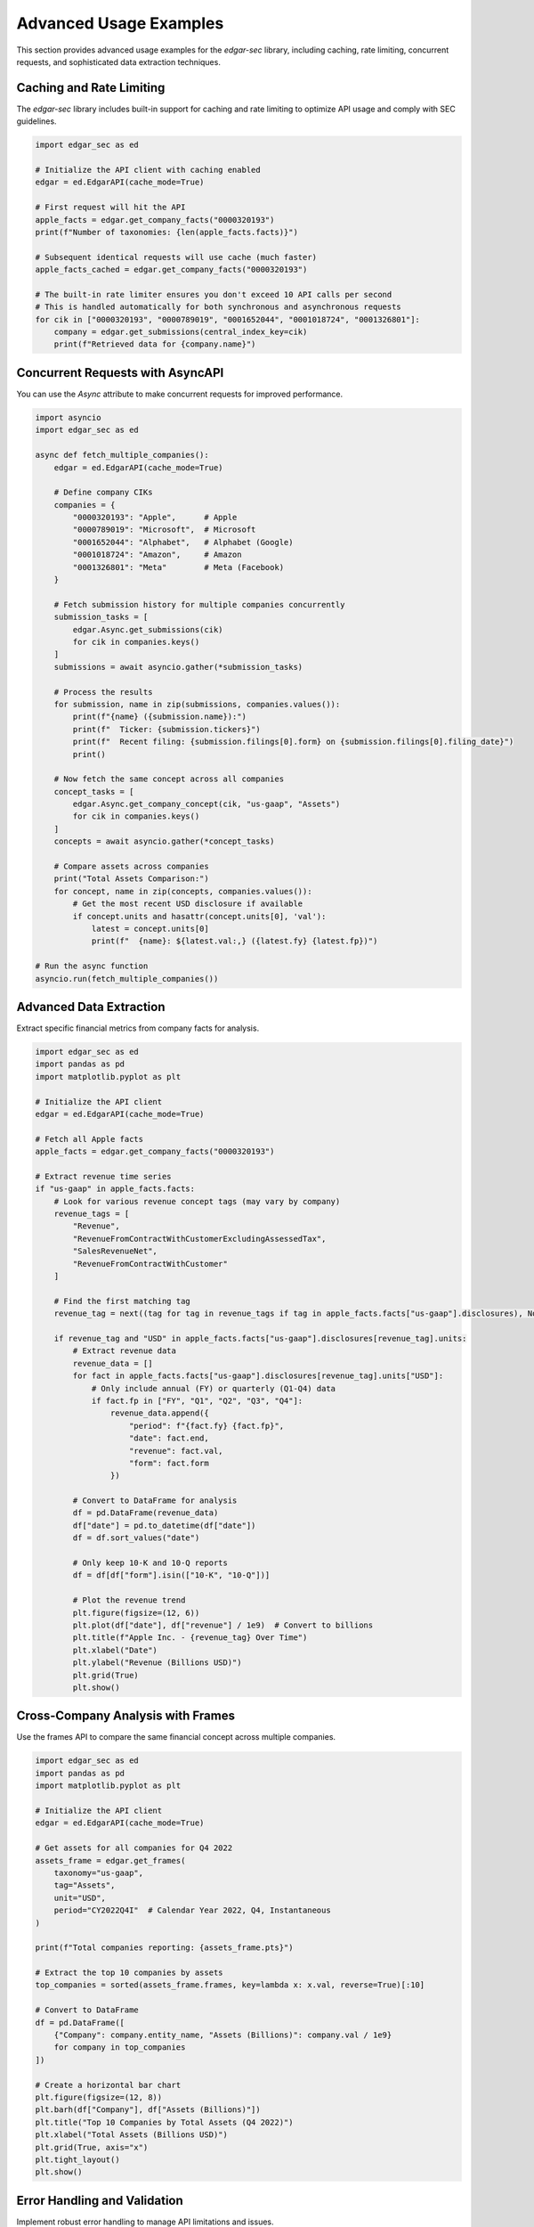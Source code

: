 Advanced Usage Examples
=======================

This section provides advanced usage examples for the `edgar-sec` library, including caching, rate limiting, concurrent requests, and sophisticated data extraction techniques.

Caching and Rate Limiting
-------------------------

The `edgar-sec` library includes built-in support for caching and rate limiting to optimize API usage and comply with SEC guidelines.

.. code-block:: python

    import edgar_sec as ed

    # Initialize the API client with caching enabled
    edgar = ed.EdgarAPI(cache_mode=True)

    # First request will hit the API
    apple_facts = edgar.get_company_facts("0000320193")
    print(f"Number of taxonomies: {len(apple_facts.facts)}")

    # Subsequent identical requests will use cache (much faster)
    apple_facts_cached = edgar.get_company_facts("0000320193")

    # The built-in rate limiter ensures you don't exceed 10 API calls per second
    # This is handled automatically for both synchronous and asynchronous requests
    for cik in ["0000320193", "0000789019", "0001652044", "0001018724", "0001326801"]:
        company = edgar.get_submissions(central_index_key=cik)
        print(f"Retrieved data for {company.name}")

Concurrent Requests with AsyncAPI
---------------------------------

You can use the `Async` attribute to make concurrent requests for improved performance.

.. code-block:: python

    import asyncio
    import edgar_sec as ed

    async def fetch_multiple_companies():
        edgar = ed.EdgarAPI(cache_mode=True)

        # Define company CIKs
        companies = {
            "0000320193": "Apple",      # Apple
            "0000789019": "Microsoft",  # Microsoft
            "0001652044": "Alphabet",   # Alphabet (Google)
            "0001018724": "Amazon",     # Amazon
            "0001326801": "Meta"        # Meta (Facebook)
        }

        # Fetch submission history for multiple companies concurrently
        submission_tasks = [
            edgar.Async.get_submissions(cik)
            for cik in companies.keys()
        ]
        submissions = await asyncio.gather(*submission_tasks)

        # Process the results
        for submission, name in zip(submissions, companies.values()):
            print(f"{name} ({submission.name}):")
            print(f"  Ticker: {submission.tickers}")
            print(f"  Recent filing: {submission.filings[0].form} on {submission.filings[0].filing_date}")
            print()

        # Now fetch the same concept across all companies
        concept_tasks = [
            edgar.Async.get_company_concept(cik, "us-gaap", "Assets")
            for cik in companies.keys()
        ]
        concepts = await asyncio.gather(*concept_tasks)

        # Compare assets across companies
        print("Total Assets Comparison:")
        for concept, name in zip(concepts, companies.values()):
            # Get the most recent USD disclosure if available
            if concept.units and hasattr(concept.units[0], 'val'):
                latest = concept.units[0]
                print(f"  {name}: ${latest.val:,} ({latest.fy} {latest.fp})")

    # Run the async function
    asyncio.run(fetch_multiple_companies())

Advanced Data Extraction
------------------------

Extract specific financial metrics from company facts for analysis.

.. code-block:: python

    import edgar_sec as ed
    import pandas as pd
    import matplotlib.pyplot as plt

    # Initialize the API client
    edgar = ed.EdgarAPI(cache_mode=True)

    # Fetch all Apple facts
    apple_facts = edgar.get_company_facts("0000320193")

    # Extract revenue time series
    if "us-gaap" in apple_facts.facts:
        # Look for various revenue concept tags (may vary by company)
        revenue_tags = [
            "Revenue",
            "RevenueFromContractWithCustomerExcludingAssessedTax",
            "SalesRevenueNet",
            "RevenueFromContractWithCustomer"
        ]

        # Find the first matching tag
        revenue_tag = next((tag for tag in revenue_tags if tag in apple_facts.facts["us-gaap"].disclosures), None)

        if revenue_tag and "USD" in apple_facts.facts["us-gaap"].disclosures[revenue_tag].units:
            # Extract revenue data
            revenue_data = []
            for fact in apple_facts.facts["us-gaap"].disclosures[revenue_tag].units["USD"]:
                # Only include annual (FY) or quarterly (Q1-Q4) data
                if fact.fp in ["FY", "Q1", "Q2", "Q3", "Q4"]:
                    revenue_data.append({
                        "period": f"{fact.fy} {fact.fp}",
                        "date": fact.end,
                        "revenue": fact.val,
                        "form": fact.form
                    })

            # Convert to DataFrame for analysis
            df = pd.DataFrame(revenue_data)
            df["date"] = pd.to_datetime(df["date"])
            df = df.sort_values("date")

            # Only keep 10-K and 10-Q reports
            df = df[df["form"].isin(["10-K", "10-Q"])]

            # Plot the revenue trend
            plt.figure(figsize=(12, 6))
            plt.plot(df["date"], df["revenue"] / 1e9)  # Convert to billions
            plt.title(f"Apple Inc. - {revenue_tag} Over Time")
            plt.xlabel("Date")
            plt.ylabel("Revenue (Billions USD)")
            plt.grid(True)
            plt.show()

Cross-Company Analysis with Frames
----------------------------------

Use the frames API to compare the same financial concept across multiple companies.

.. code-block:: python

    import edgar_sec as ed
    import pandas as pd
    import matplotlib.pyplot as plt

    # Initialize the API client
    edgar = ed.EdgarAPI(cache_mode=True)

    # Get assets for all companies for Q4 2022
    assets_frame = edgar.get_frames(
        taxonomy="us-gaap",
        tag="Assets",
        unit="USD",
        period="CY2022Q4I"  # Calendar Year 2022, Q4, Instantaneous
    )

    print(f"Total companies reporting: {assets_frame.pts}")

    # Extract the top 10 companies by assets
    top_companies = sorted(assets_frame.frames, key=lambda x: x.val, reverse=True)[:10]

    # Convert to DataFrame
    df = pd.DataFrame([
        {"Company": company.entity_name, "Assets (Billions)": company.val / 1e9}
        for company in top_companies
    ])

    # Create a horizontal bar chart
    plt.figure(figsize=(12, 8))
    plt.barh(df["Company"], df["Assets (Billions)"])
    plt.title("Top 10 Companies by Total Assets (Q4 2022)")
    plt.xlabel("Total Assets (Billions USD)")
    plt.grid(True, axis="x")
    plt.tight_layout()
    plt.show()

Error Handling and Validation
-----------------------------

Implement robust error handling to manage API limitations and issues.

.. code-block:: python

    import edgar_sec as ed
    import httpx
    from tenacity import retry, wait_fixed, stop_after_attempt

    # Initialize the API client
    edgar = ed.EdgarAPI(cache_mode=True)

    # Function with enhanced error handling
    @retry(wait=wait_fixed(2), stop=stop_after_attempt(3))
    def get_company_data(cik):
        try:
            # Attempt to fetch data
            return edgar.get_submissions(central_index_key=cik)
        except ValueError as e:
            # Handle API-specific errors
            if "rate limit" in str(e).lower():
                print(f"Rate limit exceeded, retrying in 2 seconds...")
                raise  # Let retry handle this
            else:
                print(f"API Error: {e}")
                return None
        except httpx.HTTPStatusError as e:
            if e.response.status_code == 404:
                print(f"Company with CIK {cik} not found")
                return None
            elif e.response.status_code == 429:
                print(f"Rate limit exceeded, retrying in 2 seconds...")
                raise  # Let retry handle this
            else:
                print(f"HTTP Error: {e}")
                return None
        except Exception as e:
            print(f"Unexpected error: {e}")
            return None

    # Try with valid and invalid CIKs
    companies = [
        "0000320193",  # Apple (valid)
        "0000123456",  # Invalid CIK
        "0000789019",  # Microsoft (valid)
    ]

    for cik in companies:
        company = get_company_data(cik)
        if company:
            print(f"Successfully retrieved data for {company.name}")
        else:
            print(f"Failed to retrieve data for CIK {cik}")

Advanced Caching Configuration
------------------------------

Customize the caching behavior to optimize performance for your specific use case.

.. code-block:: python

    import edgar_sec as ed
    from cachetools import TTLCache
    import time

    # Create a custom cache with specific size and TTL
    custom_cache = TTLCache(maxsize=512, ttl=7200)  # 2 hour TTL, larger cache

    # Access the internal attributes to customize the API (advanced usage)
    edgar = ed.EdgarAPI(cache_mode=True)
    edgar.cache = custom_cache  # Replace the default cache

    # Measure performance difference with caching
    start_time = time.time()
    apple_facts = edgar.get_company_facts("0000320193")
    first_request_time = time.time() - start_time

    start_time = time.time()
    apple_facts_cached = edgar.get_company_facts("0000320193")
    cached_request_time = time.time() - start_time

    print(f"First request time: {first_request_time:.2f} seconds")
    print(f"Cached request time: {cached_request_time:.2f} seconds")
    print(f"Speed improvement: {first_request_time / cached_request_time:.1f}x faster")

